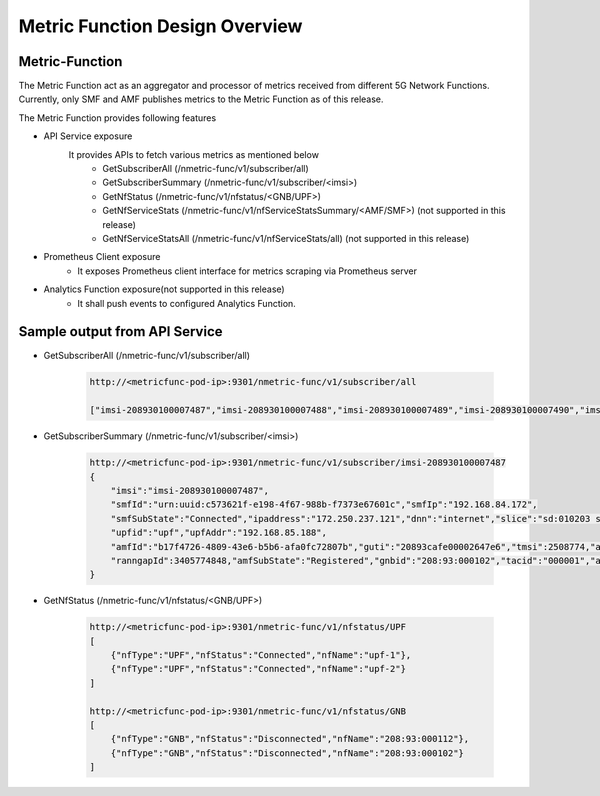 ..
   SPDX-FileCopyrightText: 2023-present Intel Corporation
   SPDX-FileCopyrightText: © 2020 Open Networking Foundation <support@opennetworking.org>
   SPDX-License-Identifier: Apache-2.0

.. _design_metricfunc:

Metric Function Design Overview
===============================

.. image:: ../_static/images/Metric_Func_Arch.png
  :width: 500px

Metric-Function
---------------

The Metric Function act as an aggregator and processor of metrics received from different 5G Network Functions.
Currently, only SMF and AMF publishes metrics to the Metric Function as of this release.

The Metric Function provides following features

* API Service exposure
    It provides APIs to fetch various metrics as mentioned below
        * GetSubscriberAll (/nmetric-func/v1/subscriber/all)
        * GetSubscriberSummary (/nmetric-func/v1/subscriber/<imsi>)
        * GetNfStatus (/nmetric-func/v1/nfstatus/<GNB/UPF>)
        * GetNfServiceStats (/nmetric-func/v1/nfServiceStatsSummary/<AMF/SMF>) (not supported in this release)
        * GetNfServiceStatsAll (/nmetric-func/v1/nfServiceStats/all) (not supported in this release)
* Prometheus Client exposure
    * It exposes Prometheus client interface for metrics scraping via Prometheus server
* Analytics Function exposure(not supported in this release)
    * It shall push events to configured Analytics Function.


Sample output from API Service
------------------------------
* GetSubscriberAll (/nmetric-func/v1/subscriber/all)

    .. code-block::

        http://<metricfunc-pod-ip>:9301/nmetric-func/v1/subscriber/all

        ["imsi-208930100007487","imsi-208930100007488","imsi-208930100007489","imsi-208930100007490","imsi-208930100007491"]


* GetSubscriberSummary (/nmetric-func/v1/subscriber/<imsi>)

    .. code-block::

        http://<metricfunc-pod-ip>:9301/nmetric-func/v1/subscriber/imsi-208930100007487
        {
            "imsi":"imsi-208930100007487",
            "smfId":"urn:uuid:c573621f-e198-4f67-988b-f7373e67601c","smfIp":"192.168.84.172",
            "smfSubState":"Connected","ipaddress":"172.250.237.121","dnn":"internet","slice":"sd:010203 sst:1",
            "upfid":"upf","upfAddr":"192.168.85.188",
            "amfId":"b17f4726-4809-43e6-b5b6-afa0fc72807b","guti":"20893cafe00002647e6","tmsi":2508774,"amfngapId":2508775,
            "ranngapId":3405774848,"amfSubState":"Registered","gnbid":"208:93:000102","tacid":"000001","amfIp":"192.168.84.159"
        }

* GetNfStatus (/nmetric-func/v1/nfstatus/<GNB/UPF>)

    .. code-block::

        http://<metricfunc-pod-ip>:9301/nmetric-func/v1/nfstatus/UPF
        [
            {"nfType":"UPF","nfStatus":"Connected","nfName":"upf-1"},
            {"nfType":"UPF","nfStatus":"Connected","nfName":"upf-2"}
        ]

        http://<metricfunc-pod-ip>:9301/nmetric-func/v1/nfstatus/GNB
        [
            {"nfType":"GNB","nfStatus":"Disconnected","nfName":"208:93:000112"},
            {"nfType":"GNB","nfStatus":"Disconnected","nfName":"208:93:000102"}
        ]

